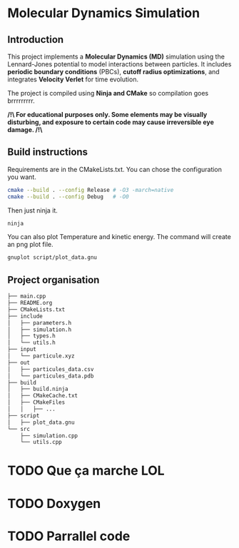 * Molecular Dynamics Simulation
** Introduction
This project implements a *Molecular Dynamics (MD)* simulation using the Lennard-Jones potential to model interactions between particles. It includes *periodic boundary conditions* (PBCs), *cutoff radius optimizations*, and integrates *Velocity Verlet* for time evolution. 

The project is compiled using *Ninja and CMake* so compilation goes brrrrrrrrr.

*/!\ For educational purposes only. Some elements may be visually disturbing, and exposure to certain code may cause irreversible eye damage. /!\*

** Build instructions
Requirements are in the CMakeLists.txt. You can chose the configuration you want.

#+begin_src bash
cmake --build . --config Release # -O3 -march=native
cmake --build . --config Debug   # -O0
#+end_src

Then just ninja it.

#+begin_src bash
ninja
#+end_src

You can also plot Temperature and kinetic energy. The command will create an png plot file.

#+begin_src bash
gnuplot script/plot_data.gnu
#+end_src

** Project organisation
#+begin_src bash
├── main.cpp
├── README.org
├── CMakeLists.txt
├── include
│   ├── parameters.h
│   ├── simulation.h
│   ├── types.h
│   └── utils.h
├── input
│   └── particule.xyz
├── out
│   ├── particules_data.csv
│   └── particules_data.pdb
├── build
│   ├── build.ninja
│   ├── CMakeCache.txt
│   ├── CMakeFiles
│   │   ├── ...
├── script
│   ├── plot_data.gnu
└── src
    ├── simulation.cpp
    └── utils.cpp
#+end_src

* TODO Que ça marche LOL
* TODO Doxygen
* TODO Parrallel code